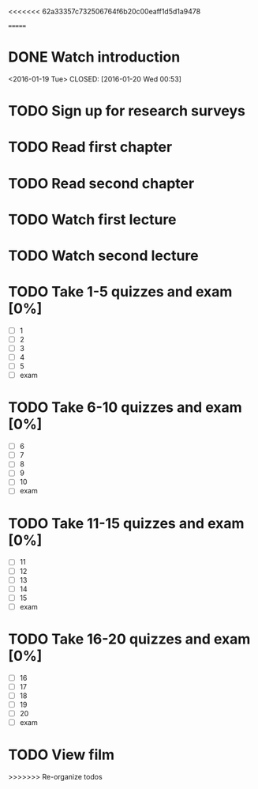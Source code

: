 <<<<<<< 62a33357c732506764f6b20c00eaff1d5d1a9478
#+CATEGORY: GEOG 203
=======
#+CATEGORY: MKTG 409
* DONE Watch introduction
<2016-01-19 Tue>
CLOSED: [2016-01-20 Wed 00:53]
* TODO Sign up for research surveys
SCHEDULED: <2016-01-25 Mon +1w>
* TODO Read first chapter
SCHEDULED: <2017-01-27 Wed +1w>
* TODO Read second chapter
SCHEDULED: <2016-01-29 Fri +1w>
* TODO Watch first lecture
SCHEDULED: <2016-01-27 Wed +1w>
* TODO Watch second lecture
SCHEDULED: <2016-01-29 Fri +1w>
* TODO Take 1-5 quizzes and exam [0%]
DEADLINE: <2016-02-12 Fri>
- [ ] 1
- [ ] 2
- [ ] 3
- [ ] 4
- [ ] 5
- [ ] exam
* TODO Take 6-10 quizzes and exam [0%]
DEADLINE: <2016-02-12 Fri>
- [ ] 6
- [ ] 7
- [ ] 8
- [ ] 9
- [ ] 10
- [ ] exam
* TODO Take 11-15 quizzes and exam [0%]
DEADLINE: <2016-02-12 Fri>
- [ ] 11
- [ ] 12
- [ ] 13
- [ ] 14
- [ ] 15
- [ ] exam
* TODO Take 16-20 quizzes and exam [0%]
DEADLINE: <2016-05-06 Fri>
- [ ] 16
- [ ] 17
- [ ] 18
- [ ] 19
- [ ] 20
- [ ] exam
* TODO View film
SCHEDULED: <2016-02-01 Thu +1m>
>>>>>>> Re-organize todos
